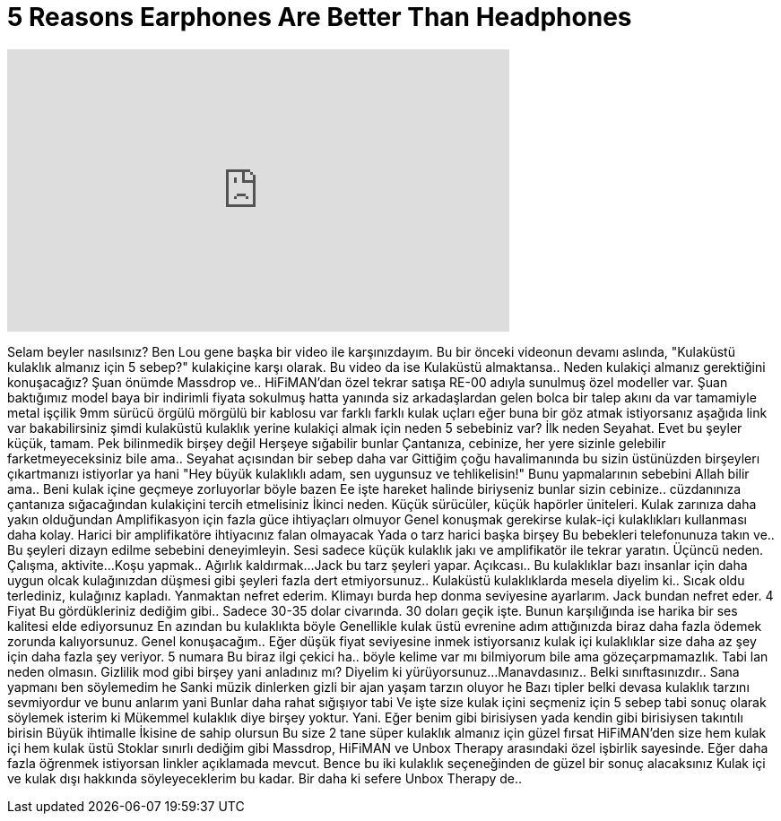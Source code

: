 = 5 Reasons Earphones Are Better Than Headphones
:published_at: 2016-04-29
:hp-alt-title: 5 Reasons Earphones Are Better Than Headphones
:hp-image: https://i.ytimg.com/vi/yhavtVpEW2E/maxresdefault.jpg


++++
<iframe width="560" height="315" src="https://www.youtube.com/embed/yhavtVpEW2E?rel=0" frameborder="0" allow="autoplay; encrypted-media" allowfullscreen></iframe>
++++

Selam beyler nasılsınız? Ben Lou gene başka bir video ile karşınızdayım.
Bu bir önceki videonun devamı aslında,
&quot;Kulaküstü kulaklık almanız için 5 sebep?&quot;
kulakiçine karşı olarak.
Bu video da ise
Kulaküstü almaktansa..
Neden kulakiçi almanız gerektiğini konuşacağız?
Şuan önümde Massdrop ve..
HiFiMAN'dan özel
tekrar satışa RE-00
adıyla sunulmuş özel modeller var.
Şuan baktığımız model
baya bir indirimli
fiyata sokulmuş hatta yanında
siz arkadaşlardan gelen bolca
bir talep akını da var
tamamiyle metal işçilik
9mm sürücü
örgülü mörgülü bir kablosu var
farklı farklı kulak uçları
eğer buna bir göz atmak istiyorsanız
aşağıda link var bakabilirsiniz
şimdi kulaküstü kulaklık yerine kulakiçi almak için
neden 5 sebebiniz var?
İlk neden
Seyahat. Evet bu şeyler küçük, tamam.
Pek bilinmedik birşey değil
Herşeye sığabilir bunlar
Çantanıza, cebinize, her yere sizinle gelebilir
farketmeyeceksiniz bile ama..
Seyahat açısından bir sebep daha var
Gittiğim çoğu havalimanında bu sizin üstünüzden birşeylerı çıkartmanızı istiyorlar ya hani
&quot;Hey büyük kulaklıklı adam, sen uygunsuz ve tehlikelisin!&quot;
Bunu yapmalarının sebebini Allah bilir ama..
Beni kulak içine geçmeye zorluyorlar böyle bazen
Ee işte hareket halinde biriyseniz bunlar sizin cebinize..
cüzdanınıza çantanıza sığacağından kulakiçini tercih etmelisiniz
İkinci neden.
Küçük sürücüler, küçük hapörler üniteleri.
Kulak zarınıza daha yakın olduğundan
Amplifikasyon için fazla güce ihtiyaçları olmuyor
Genel konuşmak gerekirse kulak-içi kulaklıkları kullanması daha kolay.
Harici bir amplifikatöre ihtiyacınız falan olmayacak
Yada o tarz harici başka birşey
Bu bebekleri telefonunuza takın ve..
Bu şeyleri dizayn edilme sebebini deneyimleyin.
Sesi sadece küçük kulaklık jakı ve amplifikatör ile tekrar yaratın.
Üçüncü neden.
Çalışma, aktivite...
Koşu yapmak..
Ağırlık kaldırmak...
Jack bu tarz şeyleri yapar.
Açıkcası..
Bu kulaklıklar bazı insanlar için daha uygun olcak
kulağınızdan düşmesi gibi şeyleri fazla dert etmiyorsunuz..
Kulaküstü kulaklıklarda mesela diyelim ki..
Sıcak oldu terlediniz, kulağınız kapladı.
Yanmaktan nefret ederim.
Klimayı burda hep donma seviyesine ayarlarım.
Jack bundan nefret eder.
4
Fiyat
Bu gördükleriniz dediğim gibi..
Sadece 30-35 dolar civarında.
30 doları geçik işte.
Bunun karşılığında ise harika bir ses kalitesi elde ediyorsunuz
En azından bu kulaklıkta böyle
Genellikle kulak üstü evrenine adım attığınızda
biraz daha fazla ödemek zorunda kalıyorsunuz.
Genel konuşacağım..
Eğer düşük fiyat seviyesine inmek istiyorsanız
kulak içi kulaklıklar size daha az şey için daha fazla şey veriyor.
5 numara
Bu biraz ilgi çekici ha..
böyle kelime var mı bilmiyorum bile ama gözeçarpmamazlık.
Tabi lan neden olmasın.
Gizlilik mod gibi birşey yani anladınız mı?
Diyelim ki yürüyorsunuz...
Manavdasınız..
Belki sınıftasınızdır..
Sana yapmanı ben söylemedim he
Sanki müzik dinlerken gizli bir ajan yaşam tarzın oluyor he
Bazı tipler belki devasa kulaklık tarzını sevmiyordur
ve bunu anlarım yani
Bunlar daha rahat sığışıyor tabi
Ve işte size kulak içini seçmeniz için 5 sebep
tabi sonuç olarak söylemek isterim ki
Mükemmel kulaklık diye birşey yoktur.
Yani.
Eğer benim gibi birisiysen
yada kendin gibi birisiysen
takıntılı birisin
Büyük ihtimalle
İkisine de sahip olursun
Bu size 2 tane süper kulaklık almanız için güzel fırsat
HiFiMAN'den size hem kulak içi
hem kulak üstü
Stoklar sınırlı dediğim gibi
Massdrop, HiFiMAN ve Unbox Therapy arasındaki özel işbirlik sayesinde.
Eğer daha fazla öğrenmek istiyorsan linkler açıklamada mevcut.
Bence bu iki kulaklık seçeneğinden de
güzel bir sonuç alacaksınız
Kulak içi ve kulak dışı hakkında söyleyeceklerim bu kadar.
Bir daha ki sefere Unbox Therapy de..